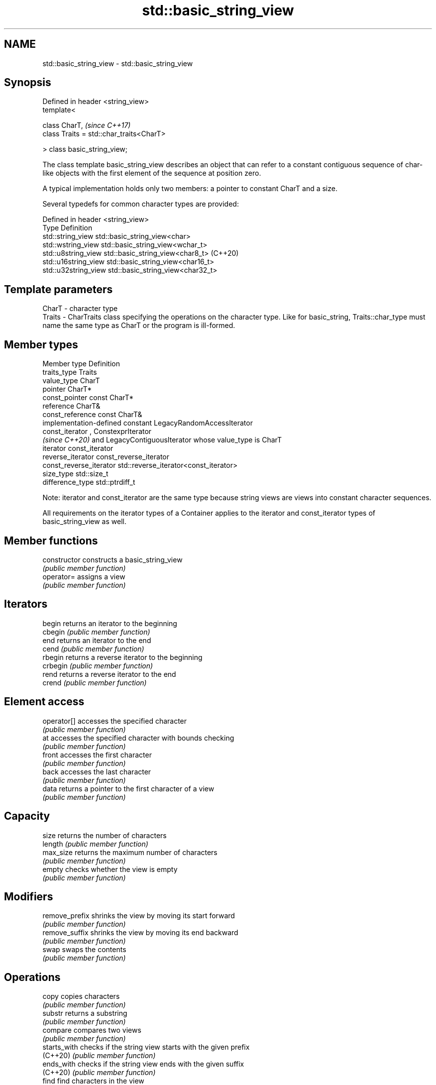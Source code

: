 .TH std::basic_string_view 3 "2020.03.24" "http://cppreference.com" "C++ Standard Libary"
.SH NAME
std::basic_string_view \- std::basic_string_view

.SH Synopsis
   Defined in header <string_view>
   template<

   class CharT,                            \fI(since C++17)\fP
   class Traits = std::char_traits<CharT>

   > class basic_string_view;

   The class template basic_string_view describes an object that can refer to a constant contiguous sequence of char-like objects with the first element of the sequence at position zero.

   A typical implementation holds only two members: a pointer to constant CharT and a size.

   Several typedefs for common character types are provided:

   Defined in header <string_view>
   Type                Definition
   std::string_view    std::basic_string_view<char>
   std::wstring_view   std::basic_string_view<wchar_t>
   std::u8string_view  std::basic_string_view<char8_t> (C++20)
   std::u16string_view std::basic_string_view<char16_t>
   std::u32string_view std::basic_string_view<char32_t>

.SH Template parameters

   CharT  - character type
   Traits - CharTraits class specifying the operations on the character type. Like for basic_string, Traits::char_type must name the same type as CharT or the program is ill-formed.

.SH Member types

   Member type            Definition
   traits_type            Traits
   value_type             CharT
   pointer                CharT*
   const_pointer          const CharT*
   reference              CharT&
   const_reference        const CharT&
                          implementation-defined constant LegacyRandomAccessIterator
   const_iterator         , ConstexprIterator
                          \fI(since C++20)\fP and LegacyContiguousIterator whose value_type is CharT
   iterator               const_iterator
   reverse_iterator       const_reverse_iterator
   const_reverse_iterator std::reverse_iterator<const_iterator>
   size_type              std::size_t
   difference_type        std::ptrdiff_t

   Note: iterator and const_iterator are the same type because string views are views into constant character sequences.

   All requirements on the iterator types of a Container applies to the iterator and const_iterator types of basic_string_view as well.

.SH Member functions

   constructor       constructs a basic_string_view
                     \fI(public member function)\fP
   operator=         assigns a view
                     \fI(public member function)\fP
.SH Iterators
   begin             returns an iterator to the beginning
   cbegin            \fI(public member function)\fP
   end               returns an iterator to the end
   cend              \fI(public member function)\fP
   rbegin            returns a reverse iterator to the beginning
   crbegin           \fI(public member function)\fP
   rend              returns a reverse iterator to the end
   crend             \fI(public member function)\fP
.SH Element access
   operator[]        accesses the specified character
                     \fI(public member function)\fP
   at                accesses the specified character with bounds checking
                     \fI(public member function)\fP
   front             accesses the first character
                     \fI(public member function)\fP
   back              accesses the last character
                     \fI(public member function)\fP
   data              returns a pointer to the first character of a view
                     \fI(public member function)\fP
.SH Capacity
   size              returns the number of characters
   length            \fI(public member function)\fP
   max_size          returns the maximum number of characters
                     \fI(public member function)\fP
   empty             checks whether the view is empty
                     \fI(public member function)\fP
.SH Modifiers
   remove_prefix     shrinks the view by moving its start forward
                     \fI(public member function)\fP
   remove_suffix     shrinks the view by moving its end backward
                     \fI(public member function)\fP
   swap              swaps the contents
                     \fI(public member function)\fP
.SH Operations
   copy              copies characters
                     \fI(public member function)\fP
   substr            returns a substring
                     \fI(public member function)\fP
   compare           compares two views
                     \fI(public member function)\fP
   starts_with       checks if the string view starts with the given prefix
   (C++20)           \fI(public member function)\fP
   ends_with         checks if the string view ends with the given suffix
   (C++20)           \fI(public member function)\fP
   find              find characters in the view
                     \fI(public member function)\fP
   rfind             find the last occurrence of a substring
                     \fI(public member function)\fP
   find_first_of     find first occurrence of characters
                     \fI(public member function)\fP
   find_last_of      find last occurrence of characters
                     \fI(public member function)\fP
   find_first_not_of find first absence of characters
                     \fI(public member function)\fP
   find_last_not_of  find last absence of characters
                     \fI(public member function)\fP
.SH Constants
   npos              special value. The exact meaning depends on the context
   \fB[static]\fP          \fI(public static member constant)\fP

.SH Non-member functions

   operator==
   operator!=
   operator<  lexicographically compares two string views
   operator>  \fI(function template)\fP
   operator<=
   operator>=
   begin      returns iterators to the beginning and the end of the string view
   end        \fI(function)\fP
   (C++20)
.SH Input/output
   operator<< performs stream output on string views
              \fI(function template)\fP

.SH Literals

   Defined in inline namespace std::literals::string_view_literals
   operator""sv    Creates a string view of a character array literal
   \fI(C++17)\fP         \fI(function)\fP

.SH Helper classes

   std::hash<std::string_view>
   std::hash<std::wstring_view>
   std::hash<std::u8string_view>
   std::hash<std::u16string_view>
   std::hash<std::u32string_view> hash support for string views
   \fI(C++17)\fP                        \fI(class template specialization)\fP
   \fI(C++17)\fP
   (C++20)
   \fI(C++17)\fP
   \fI(C++17)\fP

.SH Notes

   It is the programmer's responsibility to ensure that std::string_view does not outlive the pointed-to character array:

 std::string_view good("a string literal");   // OK: "good" points to a static array
 std::string_view bad("a temporary string"s); // "bad" holds a dangling pointer
